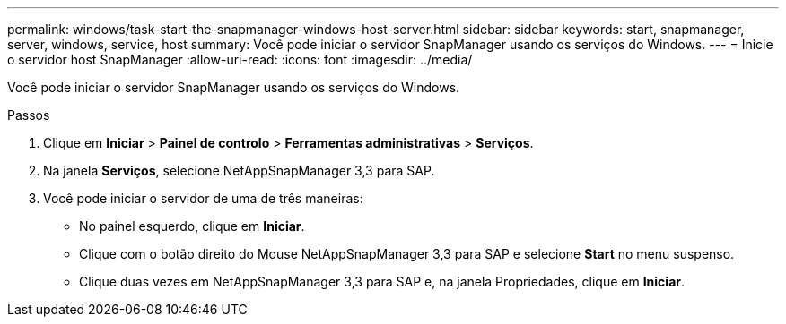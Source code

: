 ---
permalink: windows/task-start-the-snapmanager-windows-host-server.html 
sidebar: sidebar 
keywords: start, snapmanager, server, windows, service, host 
summary: Você pode iniciar o servidor SnapManager usando os serviços do Windows. 
---
= Inicie o servidor host SnapManager
:allow-uri-read: 
:icons: font
:imagesdir: ../media/


[role="lead"]
Você pode iniciar o servidor SnapManager usando os serviços do Windows.

.Passos
. Clique em *Iniciar* > *Painel de controlo* > *Ferramentas administrativas* > *Serviços*.
. Na janela *Serviços*, selecione NetAppSnapManager 3,3 para SAP.
. Você pode iniciar o servidor de uma de três maneiras:
+
** No painel esquerdo, clique em *Iniciar*.
** Clique com o botão direito do Mouse NetAppSnapManager 3,3 para SAP e selecione *Start* no menu suspenso.
** Clique duas vezes em NetAppSnapManager 3,3 para SAP e, na janela Propriedades, clique em *Iniciar*.



